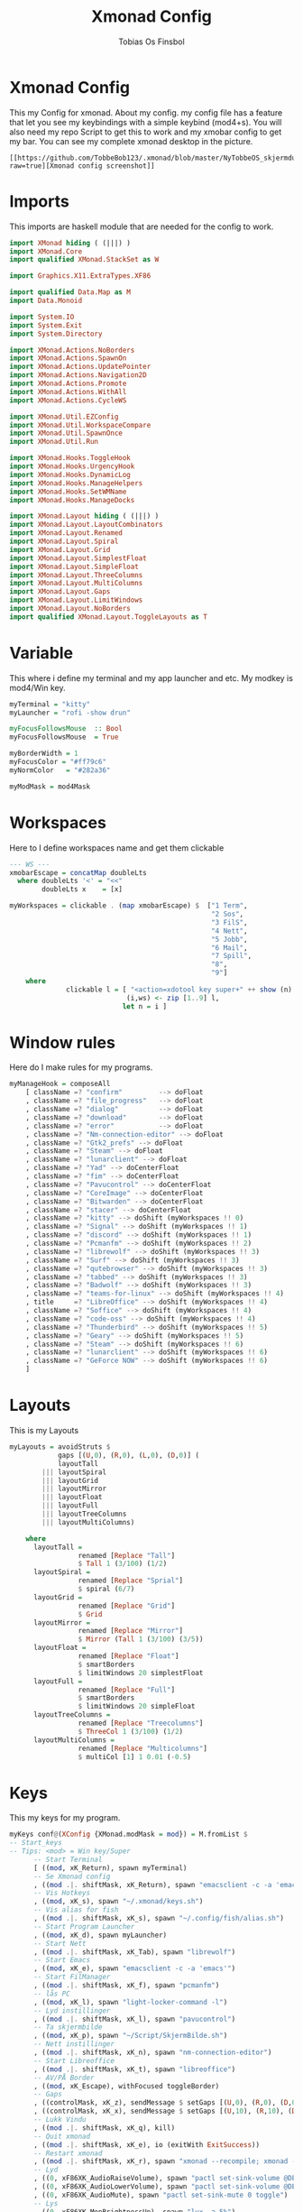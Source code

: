 #+title: Xmonad Config
#+AUTHOR: Tobias Os Finsbol
#+PROPERTY: header-args :tangle xmonad.hs

* Xmonad Config
This my Config for xmonad.
About my config.
my config file has a feature that let you see my keybindings with a simple keybind (mod4+s).
You will also need my repo Script to get this to work and my xmobar config to get my bar.
You can see my complete xmonad desktop in the picture.
#+begin_src 
[[https://github.com/TobbeBob123/.xmonad/blob/master/NyTobbeOS_skjermdump.png?raw=true][Xmonad config screenshot]]
#+end_src

* Imports
This imports are haskell module that are needed for the config to work.

#+begin_src haskell 
import XMonad hiding ( (|||) )
import XMonad.Core
import qualified XMonad.StackSet as W

import Graphics.X11.ExtraTypes.XF86

import qualified Data.Map as M
import Data.Monoid

import System.IO
import System.Exit
import System.Directory

import XMonad.Actions.NoBorders
import XMonad.Actions.SpawnOn
import XMonad.Actions.UpdatePointer
import XMonad.Actions.Navigation2D
import XMonad.Actions.Promote
import XMonad.Actions.WithAll 
import XMonad.Actions.CycleWS

import XMonad.Util.EZConfig
import XMonad.Util.WorkspaceCompare
import XMonad.Util.SpawnOnce
import XMonad.Util.Run

import XMonad.Hooks.ToggleHook
import XMonad.Hooks.UrgencyHook
import XMonad.Hooks.DynamicLog
import XMonad.Hooks.ManageHelpers
import XMonad.Hooks.SetWMName
import XMonad.Hooks.ManageDocks

import XMonad.Layout hiding ( (|||) ) 
import XMonad.Layout.LayoutCombinators
import XMonad.Layout.Renamed
import XMonad.Layout.Spiral
import XMonad.Layout.Grid
import XMonad.Layout.SimplestFloat
import XMonad.Layout.SimpleFloat
import XMonad.Layout.ThreeColumns
import XMonad.Layout.MultiColumns
import XMonad.Layout.Gaps
import XMonad.Layout.LimitWindows
import XMonad.Layout.NoBorders
import qualified XMonad.Layout.ToggleLayouts as T
#+end_src

* Variable
This where i define my terminal and my app launcher and etc.
My modkey is mod4/Win key.

#+begin_src haskell 
myTerminal = "kitty"
myLauncher = "rofi -show drun"

myFocusFollowsMouse  :: Bool
myFocusFollowsMouse  = True

myBorderWidth = 1
myFocusColor = "#ff79c6"
myNormColor   = "#282a36"

myModMask = mod4Mask
#+end_src

* Workspaces
Here to I define workspaces name and get them clickable
#+begin_src haskell 
--- WS ---
xmobarEscape = concatMap doubleLts
  where doubleLts '<' = "<<"
        doubleLts x    = [x]

myWorkspaces = clickable . (map xmobarEscape) $  ["1 Term",
                                                  "2 Sos",
                                                  "3 FilS",
                                                  "4 Nett",
                                                  "5 Jobb",
                                                  "6 Mail",
                                                  "7 Spill",
                                                  "8",
                                                  "9"]
    where                                                                       
              clickable l = [ "<action=xdotool key super+" ++ show (n) ++ ">" ++ ws ++ "</action>" |
                             (i,ws) <- zip [1..9] l,                                        
                            let n = i ]
#+end_src

* Window rules
Here do I make rules for my programs.
#+begin_src haskell
myManageHook = composeAll
    [ className =? "confirm"         --> doFloat
    , className =? "file_progress"   --> doFloat
    , className =? "dialog"          --> doFloat
    , className =? "download"        --> doFloat
    , className =? "error"           --> doFloat
    , className =? "Nm-connection-editor" --> doFloat
    , className =? "Gtk2_prefs" --> doFloat
    , className =? "Steam" --> doFloat
    , className =? "lunarclient" --> doFloat
    , className =? "Yad" --> doCenterFloat
    , className =? "fim" --> doCenterFloat
    , className =? "Pavucontrol" --> doCenterFloat
    , className =? "CoreImage" --> doCenterFloat
    , className =? "Bitwarden" --> doCenterFloat
    , className =? "stacer" --> doCenterFloat
    , className =? "kitty" --> doShift (myWorkspaces !! 0)
    , className =? "Signal" --> doShift (myWorkspaces !! 1)
    , className =? "discord" --> doShift (myWorkspaces !! 1)
    , className =? "Pcmanfm" --> doShift (myWorkspaces !! 2)
    , className =? "librewolf" --> doShift (myWorkspaces !! 3)  
    , className =? "Surf" --> doShift (myWorkspaces !! 3)
    , className =? "qutebrowser" --> doShift (myWorkspaces !! 3)
    , className =? "tabbed" --> doShift (myWorkspaces !! 3)
    , className =? "Badwolf" --> doShift (myWorkspaces !! 3)
    , className =? "teams-for-linux" --> doShift (myWorkspaces !! 4)
    , title     =? "LibreOffice" --> doShift (myWorkspaces !! 4)
    , className =? "Soffice" --> doShift (myWorkspaces !! 4)
    , className =? "code-oss" --> doShift (myWorkspaces !! 4)
    , className =? "Thunderbird" --> doShift (myWorkspaces !! 5)
    , className =? "Geary" --> doShift (myWorkspaces !! 5)
    , className =? "Steam" --> doShift (myWorkspaces !! 6)
    , className =? "lunarclient" --> doShift (myWorkspaces !! 6)
    , className =? "GeForce NOW" --> doShift (myWorkspaces !! 6)
    ]
#+end_src

* Layouts
This is my Layouts
#+begin_src haskell 
myLayouts = avoidStruts $
            gaps [(U,0), (R,0), (L,0), (D,0)] (
            layoutTall 
        ||| layoutSpiral 
        ||| layoutGrid 
        ||| layoutMirror 
        ||| layoutFloat
        ||| layoutFull
        ||| layoutTreeColumns
        ||| layoutMultiColumns)

    where
      layoutTall =
                 renamed [Replace "Tall"]
                 $ Tall 1 (3/100) (1/2)
      layoutSpiral = 
                 renamed [Replace "Sprial"]
                 $ spiral (6/7)
      layoutGrid =
                 renamed [Replace "Grid"]
                 $ Grid
      layoutMirror =
                 renamed [Replace "Mirror"]
                 $ Mirror (Tall 1 (3/100) (3/5))
      layoutFloat =
                 renamed [Replace "Float"]
                 $ smartBorders
                 $ limitWindows 20 simplestFloat
      layoutFull =
                 renamed [Replace "Full"]
                 $ smartBorders
                 $ limitWindows 20 simpleFloat
      layoutTreeColumns =
                 renamed [Replace "Treecolumns"]
                 $ ThreeCol 1 (3/100) (1/2)
      layoutMultiColumns =
                 renamed [Replace "Multicolumns"]
                 $ multiCol [1] 1 0.01 (-0.5)
#+end_src

* Keys
This my keys for my program.
#+begin_src haskell
myKeys conf@(XConfig {XMonad.modMask = mod}) = M.fromList $
-- Start_keys
-- Tips: <mod> = Win key/Super
      -- Start Terminal
      [ ((mod, xK_Return), spawn myTerminal)
      -- Se Xmonad config
      , ((mod .|. shiftMask, xK_Return), spawn "emacsclient -c -a 'emacs' ~/.xmonad/xmonad.hs")
      -- Vis Hotkeys
      , ((mod, xK_s), spawn "~/.xmonad/keys.sh")
      -- Vis alias for fish
      , ((mod .|. shiftMask, xK_s), spawn "~/.config/fish/alias.sh")
      -- Start Program Launcher
      , ((mod, xK_d), spawn myLauncher)
      -- Start Nett
      , ((mod .|. shiftMask, xK_Tab), spawn "librewolf")
      -- Start Emacs
      , ((mod, xK_e), spawn "emacsclient -c -a 'emacs'")
      -- Start FilManager
      , ((mod .|. shiftMask, xK_f), spawn "pcmanfm")
      -- lås PC
      , ((mod, xK_l), spawn "light-locker-command -l")
      -- Lyd instillinger
      , ((mod .|. shiftMask, xK_l), spawn "pavucontrol")
      -- Ta skjermbilde
      , ((mod, xK_p), spawn "~/Script/SkjermBilde.sh")
      -- Nett instillinger
      , ((mod .|. shiftMask, xK_n), spawn "nm-connection-editor")
      -- Start Libreoffice
      , ((mod .|. shiftMask, xK_t), spawn "libreoffice")
      -- AV/PÅ Border
      , ((mod, xK_Escape), withFocused toggleBorder)
      -- Gaps
      , ((controlMask, xK_z), sendMessage $ setGaps [(U,0), (R,0), (D,0),(L,0)])
      , ((controlMask, xK_x), sendMessage $ setGaps [(U,10), (R,10), (D,10),(L,10)])
      -- Lukk Vindu
      , ((mod .|. shiftMask, xK_q), kill)   
      -- Quit xmonad
      , ((mod .|. shiftMask, xK_e), io (exitWith ExitSuccess))
      -- Restart xmonad
      , ((mod .|. shiftMask, xK_r), spawn "xmonad --recompile; xmonad --restart")
      -- Lyd
      , ((0, xF86XK_AudioRaiseVolume), spawn "pactl set-sink-volume @DEFAULT_SINK@ +5%")
      , ((0, xF86XK_AudioLowerVolume), spawn "pactl set-sink-volume @DEFAULT_SINK@ -5%")
      , ((0, xF86XK_AudioMute), spawn "pactl set-sink-mute 0 toggle")
      -- Lys
      , ((0, xF86XK_MonBrightnessUp), spawn "lux -a 5%")
      , ((0, xF86XK_MonBrightnessDown), spawn "lux -s 5%")
--- Layout Hotkeys
      , ((mod .|. controlMask, xK_1), sendMessage $ JumpToLayout "Tall")
      , ((mod1Mask, xK_w), sinkAll)
      , ((mod .|. controlMask, xK_2), sendMessage $ JumpToLayout "Sprial")
      , ((mod .|. controlMask, xK_3), sendMessage $ JumpToLayout "Grid")
      , ((mod .|. controlMask, xK_Tab), sendMessage NextLayout)
      , ((mod .|. controlMask, xK_4), sendMessage $ JumpToLayout "Mirror")
      , ((mod .|. controlMask, xK_5), sendMessage $ JumpToLayout "Float")
      , ((mod .|. controlMask, xK_6), sendMessage $ JumpToLayout "Full")
      , ((mod .|. controlMask, xK_7), sendMessage $ JumpToLayout "Treecolumns")
      , ((mod .|. controlMask, xK_8), sendMessage $ JumpToLayout "Multicolumns")
      , ((mod .|. controlMask, xK_u), withFocused $ windows . W.sink)
--- Windows
      , ((mod, xK_a), windows W.focusMaster) 
      , ((mod, xK_j), windows W.focusDown)  
      , ((mod, xK_k), windows W.focusUp)    
      , ((mod .|. shiftMask, xK_j), windows W.swapDown)
      , ((mod .|. shiftMask, xK_k), windows W.swapUp)
      , ((mod, xK_space), promote)
--- Juster Vindu
      , ((mod, xK_u), sendMessage Shrink)
      , ((mod, xK_i), sendMessage Expand)
      , ((mod, xK_Right), nextWS)     
      , ((mod, xK_Left), prevWS)
--- Skjermer
      , ((mod .|. shiftMask, xK_Right), shiftNextScreen)
      , ((mod .|. shiftMask, xK_Left), shiftPrevScreen)
      , ((mod, xK_Up), nextScreen)
      , ((mod, xK_Down), prevScreen)
-- End_keys

      ]
    ++ 
-- surf to use instead of LibreWolf under "Nett"
--, ((mod .|. shiftMask, xK_Tab), spawn "surf -SBdI https://startpage.com")

-- Workspaces Key binding

    [((m .|. mod, k), windows $ f i)
        | (i, k) <- zip (XMonad.workspaces conf) [xK_1 .. xK_9]
        , (f, m) <- [(W.greedyView, 0), (W.shift, shiftMask)
       ]]
    ++

    --
    -- mod-{w,e,r}, Switch to physical/Xinerama screens 1, 2, or 3
    -- mod-shift-{w,e,r}, Move client to screen 1, 2, or 3
    
    [((m .|. mod, key), screenWorkspace sc >>= flip whenJust (windows . f))
        | (key, sc) <- zip [xK_y, xK_x, xK_g] [0..]
        , (f, m) <- [(W.view, 0), (W.shift, shiftMask)]]

--- Mus ---
myMouseBindings (XConfig {XMonad.modMask = mod}) = M.fromList $

    -- mod-button1, Set the window to floating mode and move by dragging
    [ ((mod, button1), (\w -> focus w >> mouseMoveWindow w
                                       >> windows W.shiftMaster))

    -- mod-button2, Raise the window to the top of the stack
    , ((mod, button2), (\w -> focus w >> windows W.shiftMaster))

    -- mod-button3, Set the window to floating mode and resize by dragging
    , ((mod, button3), (\w -> focus w >> mouseResizeWindow w
                                       >> windows W.shiftMaster))

    ]
#+end_src

* Not in Use
#+begin_src haskell
myEventHook = mempty
myLogHook = return ()
#+end_src

* Startup programs
Here is my startup program. The program who start on boot
#+begin_src haskell
myStartupHook :: X ()
myStartupHook = do
                setWMName "X"
		        --spawnOnce "mpv ~/Privat/Frihetens_forpost.mp3"
                spawnOnce "~/.fehbg"
                spawnOnce "picom --experimental-backends"
                spawnOnce "lxsession"
                spawnOnce "dbus-update-activation-environment --systemd DISPLAY eval $(/usr/bin/gnome-keyring-deamon --start --components=pkcs11,secrets,ssh) export SSH_AUTH_SOCK &"
                spawnOnce "dunst"
                spawnOnce "nm-applet"
                spawnOnce "xautolock -time 30 -locker 'systemctl suspend'"
                spawnOnce myTerminal
                spawnOnce "signal-desktop"
                spawnOnce "teams-for-linux"
                spawnOnce "trayer --edge top --align right --distance 5 --width 3 --expand true --SetDockType true --SetPartialStrut True --transparent true --alpha 0 --tint 0x282A36 --expand true --height 15 --monitor 1 --padding 1"
                spawnOnce "~/Script/husk_oppdater.sh"
                spawnOnce "geary"
		spawnOnce "/usr/bin/emacs --daemon"
#+end_src

* Xmobar
This is where my Xmobar is define
#+begin_src haskell
main :: IO ()
main = do
  xmproc <- spawnPipe "xmobar -x 0 ~/.config/xmobar/xmobarrc"
  xmonad $ docks
         $ withUrgencyHook NoUrgencyHook
         $ defaults { 
         logHook = dynamicLogWithPP $ xmobarPP            
              {
                 ppTitle = const ""
               , ppTitleSanitize = const ""  
               , ppWsSep = " | "
               , ppOutput = hPutStrLn xmproc
               , ppLayout = xmobarColor "#50fa7b" "#282a36"
               , ppCurrent = xmobarColor "#8be9fd" "#282a36"
               , ppHiddenNoWindows = xmobarColor "#ff76c6" "#282a36"
               , ppHidden = xmobarColor "#bd93f9" "#282a36"
               , ppUrgent = xmobarColor "#ff5555" "#282a36"
               }
       }
#+end_src

* ALL
This is here all the config comes together. (Dont mess with this).
#+begin_src haskell
defaults = def { 
      -- simple stuff
        focusFollowsMouse  = myFocusFollowsMouse,
        borderWidth        = myBorderWidth,
        modMask            = myModMask,
        terminal           = myTerminal,
        -- numlockMask        = myNumlockMask,
        workspaces         = myWorkspaces,

      -- key bindings
        keys               = myKeys,
        mouseBindings      = myMouseBindings,

        -- hooks, layouts
        layoutHook         = myLayouts,
        normalBorderColor  = myNormColor,
        focusedBorderColor = myFocusColor,
        logHook            = myLogHook,
        startupHook        = myStartupHook,
        handleEventHook    = myEventHook,
        manageHook         = myManageHook 
    }
#+end_src
                      
